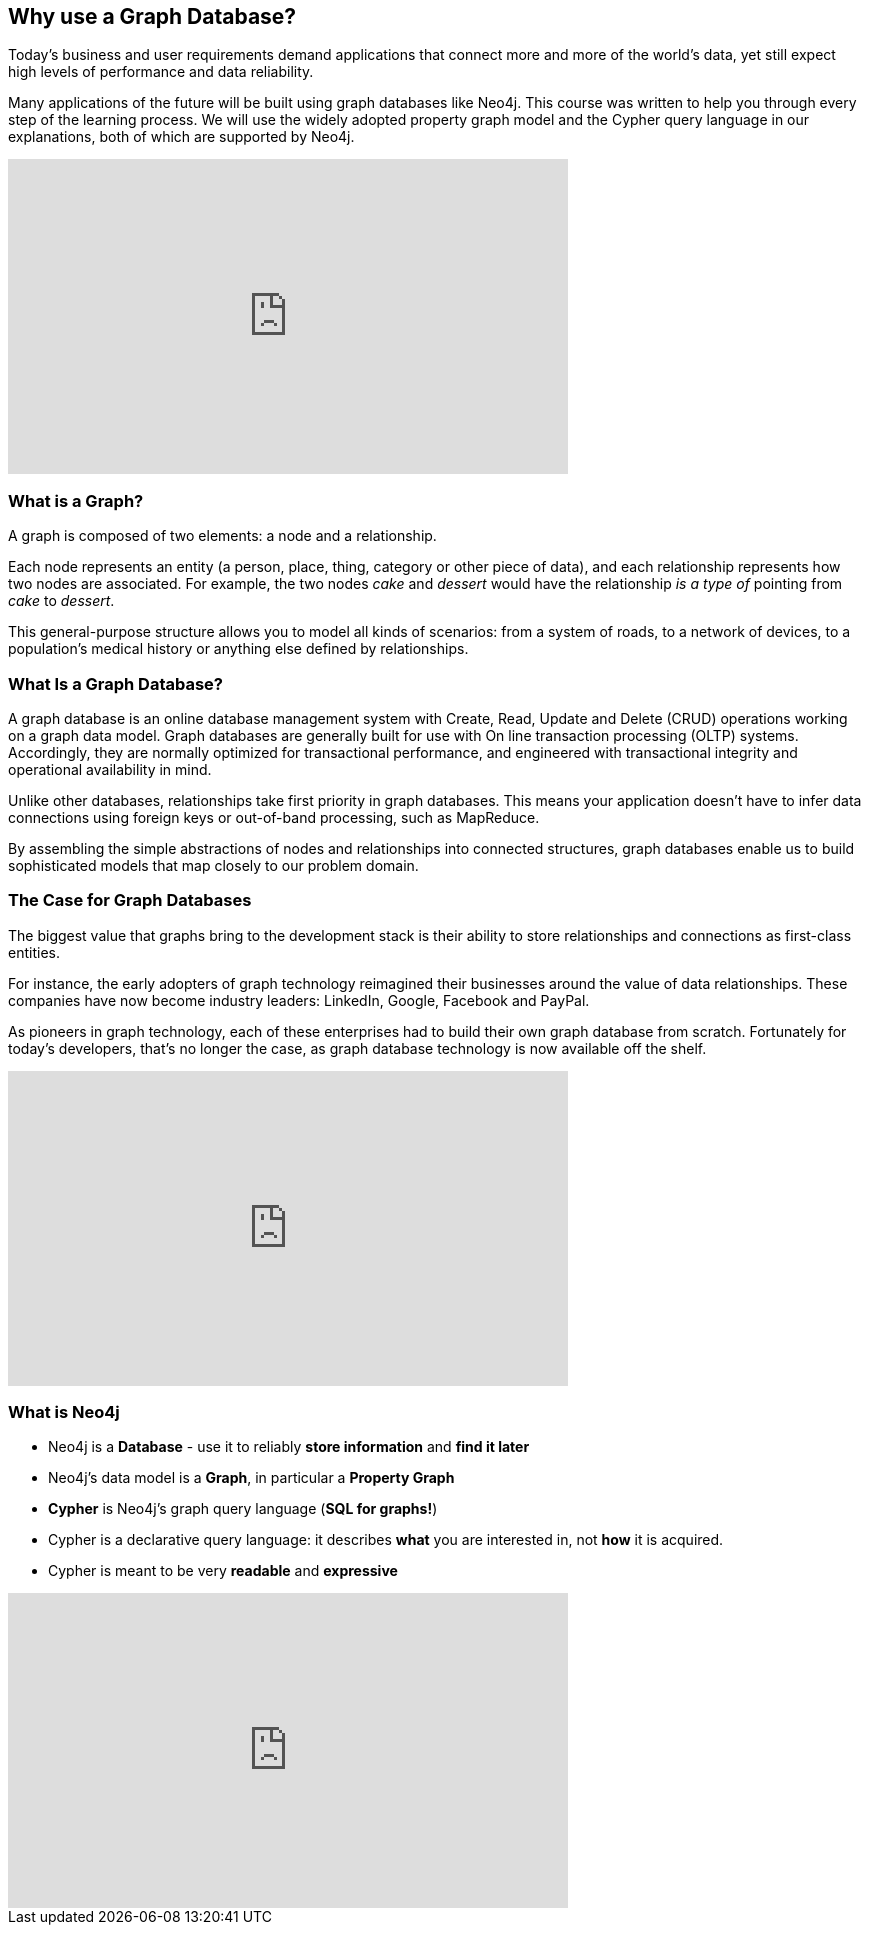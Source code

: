 == Why use a Graph Database? 

Today's business and user requirements demand applications that connect more and more of the world's data, yet still expect high levels of performance and data reliability.

Many applications of the future will be built using graph databases like Neo4j.
This course was written to help you through every step of the learning process.
We will use the widely adopted property graph model and the Cypher query language in our explanations, both of which are supported by Neo4j.

++++
<iframe width="560" height="315" src="https://www.youtube.com/embed/5Tl8WcaqZoc" frameborder="0" allow="autoplay; encrypted-media" allowfullscreen></iframe>
++++

=== What is a Graph?

A graph is composed of two elements: a node and a relationship.

Each node represents an entity (a person, place, thing, category or other piece of data), and each relationship represents how two nodes are associated.
For example, the two nodes _cake_ and _dessert_ would have the relationship _is a type of_ pointing from _cake_ to _dessert_.

This general-purpose structure allows you to model all kinds of scenarios: from a system of roads, to a network of devices, to a population's medical history or anything else defined by relationships.

=== What Is a Graph Database?

A graph database is an online database management system with Create, Read, Update and Delete (CRUD) operations working on a graph data model.
Graph databases are generally built for use with On line transaction processing (OLTP) systems.
Accordingly, they are normally optimized for transactional performance, and engineered with transactional integrity and operational availability in mind.

Unlike other databases, relationships take first priority in graph databases.
This means your application doesn't have to infer data connections using foreign keys or out-of-band processing, such as MapReduce.

By assembling the simple abstractions of nodes and relationships into connected structures, graph databases enable us to build sophisticated models that map closely to our problem domain.

=== The Case for Graph Databases

The biggest value that graphs bring to the development stack is their ability to store relationships and connections as first-class entities.

For instance, the early adopters of graph technology reimagined their businesses around the value of data relationships.
These companies have now become industry leaders: LinkedIn, Google, Facebook and PayPal.

As pioneers in graph technology, each of these enterprises had to build their own graph database from scratch.
Fortunately for today's developers, that's no longer the case, as graph database technology is now available off the shelf.

++++
<iframe width="560" height="315" src="https://www.youtube.com/embed/-dCeFEqDkUI" frameborder="0" allow="autoplay; encrypted-media" allowfullscreen></iframe>
++++

=== What is Neo4j

* Neo4j is a **Database** - use it to reliably *store information* and *find it later*
* Neo4j's data model is a **Graph**, in particular a **Property Graph**
* **Cypher** is Neo4j's graph query language (**SQL for graphs!**)
* Cypher is a declarative query language: it describes *what* you are interested in, not *how* it is acquired.
* Cypher is meant to be very *readable* and *expressive*

++++
<iframe width="560" height="315" src="https://www.youtube.com/embed/NH6WoJHN4UA" frameborder="0" allow="autoplay; encrypted-media" allowfullscreen></iframe>
++++

